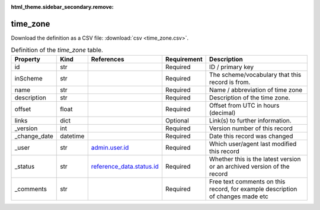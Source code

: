:html_theme.sidebar_secondary.remove:

time_zone
====

Download the definition as a CSV file: :download:`csv <time_zone.csv>`.

.. csv-table:: Definition of the *time_zone* table.
   :header: "Property","Kind","References","Requirement","Description"

   ".. _id:

   id","str",,"Required","ID / primary key"
   ".. _inScheme:

   inScheme","str",,"Required","The scheme/vocabulary that this record is from."
   ".. _name:

   name","str",,"Required","Name / abbreviation of time zone"
   ".. _description:

   description","str",,"Required","Description of the time zone."
   ".. _offset:

   offset","float",,"Required","Offset from UTC in hours (decimal)"
   ".. _links:

   links","dict",,"Optional","Link(s) to further information."
   ".. _version:

   _version","int",,"Required","Version number of this record"
   ".. _change_date:

   _change_date","datetime",,"Required","Date this record was changed"
   ".. _user:

   _user","str","`admin.user.id <../admin/user.html#id>`_","Required","Which user/agent last modified this record"
   ".. _status:

   _status","str","`reference_data.status.id <../reference_data/status.html#id>`_","Required","Whether this is the latest version or an archived version of the record"
   ".. _comments:

   _comments","str",,"Required","Free text comments on this record, for example description of changes made etc"

